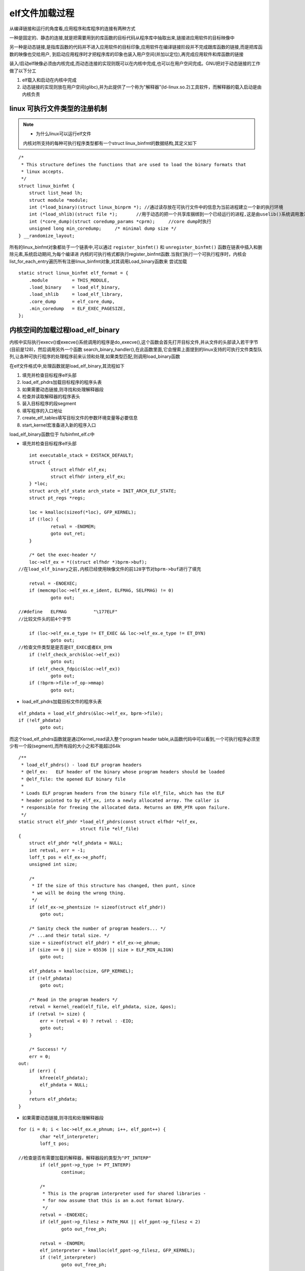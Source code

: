 elf文件加载过程
===============

从编译链接和运行的角度看,应用程序和库程序的连接有两种方式

一种是固定的、静态的连接,就是把需要用到的库函数的目标代码从程序库中抽取出来,链接进应用软件的目标映像中

另一种是动态链接,是指库函数的代码并不进入应用软件的目标印象,应用软件在编译链接阶段并不完成跟库函数的链接,而是把库函数的映像也交给用户,
到启动应用程序时才把程序库的印象也装入用户空间(并加以定位),再完成应用软件和库函数的链接

装入/启动elf映像必须由内核完成,而动态连接的实现则既可以在内核中完成,也可以在用户空间完成。GNU把对于动态链接的工作做了以下分工

1) elf载入和启动在内核中完成

2) 动态链接的实现则放在用户空间(glibc),并为此提供了一个称为"解释器"(ld-linux.so.2)工具软件，而解释器的载入启动是由内核负责


linux 可执行文件类型的注册机制
------------------------------

.. note::

    - 为什么linux可以运行elf文件
    内核对所支持的每种可执行程序类型都有一个struct linux_binfmt的数据结构,其定义如下

::

    /*
     * This structure defines the functions that are used to load the binary formats that
     * linux accepts.
     */
    struct linux_binfmt {
        struct list_head lh;
        struct module *module;
        int (*load_binary)(struct linux_binprm *); //通过读存放在可执行文件中的信息为当前进程建立一个新的执行环境
        int (*load_shlib)(struct file *);       //用于动态的把一个共享库捆绑到一个已经运行的进程,这是由uselib()系统调用激活的
        int (*core_dump)(struct coredump_params *cprm);     //core dump时执行
        unsigned long min_coredump;	/* minimal dump size */
    } __randomize_layout;

所有的linux_binfmt对象都处于一个链表中,可以通过 ``register_binfmt()`` 和 ``unregister_binfmt()`` 函数在链表中插入和删除元素,系统启动期间,为每个编译进
内核的可执行格式都执行register_binfmt函数.当我们执行一个可执行程序时，内核会list_for_each_entry遍历所有注册linux_binfmt对象,对其调用Load_binary函数来
尝试加载

::

    static struct linux_binfmt elf_format = {
        .module		= THIS_MODULE,
        .load_binary	= load_elf_binary,
        .load_shlib	= load_elf_library,
        .core_dump	= elf_core_dump,
        .min_coredump	= ELF_EXEC_PAGESIZE,
    };


内核空间的加载过程load_elf_binary
---------------------------------

内核中实际执行execv()或execve()系统调用的程序是do_execve(),这个函数会首先打开目标文件,并从文件的头部读入若干字节(目前是128)，然后调用另外一个函数
search_binary_handler(),在此函数里面,它会搜索上面提到的linux支持的可执行文件类型队列,让各种可执行程序的处理程序前来认领和处理,如果类型匹配,则调用load_binary函数

在elf文件格式中,处理函数就是load_elf_binary,其流程如下

1) 填充并检查目标程序elf头部

2) load_elf_phdrs加载目标程序的程序头表

3) 如果需要动态链接,则寻找和处理解释器段

4) 检查并读取解释器的程序表头

5) 装入目标程序的段segment

6) 填写程序的入口地址

7) create_elf_tables填写目标文件的参数环境变量等必要信息

8) start_kernel宏准备进入新的程序入口


load_elf_binary函数位于 fs/binfmt_elf.c中

- 填充并检查目标程序elf头部

::

	int executable_stack = EXSTACK_DEFAULT;
	struct {
		struct elfhdr elf_ex;
		struct elfhdr interp_elf_ex;
	} *loc;
	struct arch_elf_state arch_state = INIT_ARCH_ELF_STATE;
	struct pt_regs *regs;

	loc = kmalloc(sizeof(*loc), GFP_KERNEL);
	if (!loc) {
		retval = -ENOMEM;
		goto out_ret;
	}
	
	/* Get the exec-header */
	loc->elf_ex = *((struct elfhdr *)bprm->buf);
    //在load_elf_binary之前,内核已经使用映像文件的前128字节对bprm->buf进行了填充

	retval = -ENOEXEC;
	if (memcmp(loc->elf_ex.e_ident, ELFMAG, SELFMAG) != 0)
		goto out;

    //#define	ELFMAG		"\177ELF"
    //比较文件头的前4个字节

	if (loc->elf_ex.e_type != ET_EXEC && loc->elf_ex.e_type != ET_DYN)
		goto out;
    //检查文件类型是是否是ET_EXEC或者EX_DYN
	if (!elf_check_arch(&loc->elf_ex))
		goto out;
	if (elf_check_fdpic(&loc->elf_ex))
		goto out;
	if (!bprm->file->f_op->mmap)
		goto out;


- load_elf_phdrs加载目标文件的程序头表

::

	elf_phdata = load_elf_phdrs(&loc->elf_ex, bprm->file);
	if (!elf_phdata)
		goto out;

而这个load_elf_phdrs函数就是通过Kernel_read读入整个program header table,从函数代码中可以看到,一个可执行程序必须至少有一个段(segment),而所有段的大小之和不能超过64k

::

    /**
     * load_elf_phdrs() - load ELF program headers
     * @elf_ex:   ELF header of the binary whose program headers should be loaded
     * @elf_file: the opened ELF binary file
     *
     * Loads ELF program headers from the binary file elf_file, which has the ELF
     * header pointed to by elf_ex, into a newly allocated array. The caller is
     * responsible for freeing the allocated data. Returns an ERR_PTR upon failure.
     */
    static struct elf_phdr *load_elf_phdrs(const struct elfhdr *elf_ex,
                           struct file *elf_file)
    {
        struct elf_phdr *elf_phdata = NULL;
        int retval, err = -1;
        loff_t pos = elf_ex->e_phoff;
        unsigned int size;

        /*
         * If the size of this structure has changed, then punt, since
         * we will be doing the wrong thing.
         */
        if (elf_ex->e_phentsize != sizeof(struct elf_phdr))
            goto out;

        /* Sanity check the number of program headers... */
        /* ...and their total size. */
        size = sizeof(struct elf_phdr) * elf_ex->e_phnum;
        if (size == 0 || size > 65536 || size > ELF_MIN_ALIGN)
            goto out;

        elf_phdata = kmalloc(size, GFP_KERNEL);
        if (!elf_phdata)
            goto out;

        /* Read in the program headers */
        retval = kernel_read(elf_file, elf_phdata, size, &pos);
        if (retval != size) {
            err = (retval < 0) ? retval : -EIO;
            goto out;
        }

        /* Success! */
        err = 0;
    out:
        if (err) {
            kfree(elf_phdata);
            elf_phdata = NULL;
        }
        return elf_phdata;
    }


- 如果需要动态链接,则寻找和处理解释器段

::

	for (i = 0; i < loc->elf_ex.e_phnum; i++, elf_ppnt++) {
		char *elf_interpreter;
		loff_t pos;

        //检查是否有需要加载的解释器，解释器段的类型为"PT_INTERP"
		if (elf_ppnt->p_type != PT_INTERP)
			continue;

		/*
		 * This is the program interpreter used for shared libraries -
		 * for now assume that this is an a.out format binary.
		 */
		retval = -ENOEXEC;
		if (elf_ppnt->p_filesz > PATH_MAX || elf_ppnt->p_filesz < 2)
			goto out_free_ph;

		retval = -ENOMEM;
		elf_interpreter = kmalloc(elf_ppnt->p_filesz, GFP_KERNEL);
		if (!elf_interpreter)
			goto out_free_ph;

		pos = elf_ppnt->p_offset;
        //根据其位置的p_offset和大小p_filesz把整个解释器段的内容读入缓冲区
		retval = kernel_read(bprm->file, elf_interpreter,
				     elf_ppnt->p_filesz, &pos);
		if (retval != elf_ppnt->p_filesz) {
			if (retval >= 0)
				retval = -EIO;
			goto out_free_interp;
		}
		/* make sure path is NULL terminated */
		retval = -ENOEXEC;
		if (elf_interpreter[elf_ppnt->p_filesz - 1] != '\0')
			goto out_free_interp;

        //通过open_exec()打开解释器文件
		interpreter = open_exec(elf_interpreter);
		kfree(elf_interpreter);
		retval = PTR_ERR(interpreter);
		if (IS_ERR(interpreter))
			goto out_free_ph;

		/*
		 * If the binary is not readable then enforce mm->dumpable = 0
		 * regardless of the interpreter's permissions.
		 */
		would_dump(bprm, interpreter);

		/* Get the exec headers */
		pos = 0;
        //读取解释器的前128字节,即解释器映像的头部
		retval = kernel_read(interpreter, &loc->interp_elf_ex,
				     sizeof(loc->interp_elf_ex), &pos);
		if (retval != sizeof(loc->interp_elf_ex)) {
			if (retval >= 0)
				retval = -EIO;
			goto out_free_dentry;
		}

		break;

out_free_interp:
		kfree(elf_interpreter);
		goto out_free_ph;
	}

可以使用readelf -l查看program headers,其中的INTERP段标识了我们程序所需要的解释器

解释器段实际上只是一个字符串,即解释器的文件名,如"/lib/ld-linux.so.2"或者64位机器上对应的叫做"lib64/ld-linux-x886-64.so.2"

- 检查并读取解释器的程序表头

如果需要加载解释器,前面经过一趟for循环已经找到需要的解释器信息elf_interpreter,它也是当作一个elf文件,因此跟目标可执行程序一样,我们需要
load_elf_phdrs加载解释器的程序头表 program header table

::

	/* Some simple consistency checks for the interpreter */
    //检查解释器头的信息
	if (interpreter) {
		retval = -ELIBBAD;
		/* Not an ELF interpreter */
		if (memcmp(loc->interp_elf_ex.e_ident, ELFMAG, SELFMAG) != 0)
			goto out_free_dentry;
		/* Verify the interpreter has a valid arch */
		if (!elf_check_arch(&loc->interp_elf_ex) ||
		    elf_check_fdpic(&loc->interp_elf_ex))
			goto out_free_dentry;

		/* Load the interpreter program headers */
        //读入解释器的程序头
		interp_elf_phdata = load_elf_phdrs(&loc->interp_elf_ex,
						   interpreter);
		if (!interp_elf_phdata)
			goto out_free_dentry;


至此我们已经把目标执行程序和其所需要的解释器都加载初始化,并完成检查工作,也加载了程序头表,下面开始加载程序的段信息


- 装入目标程序的段segment

这段代码从目标文件的程序头中所搜类型位PT_LOAD的段(segment)。在二进制映像中只有PT_LOAD的段才是需要装入的,当然在装入之前需要确定装入的地址,只要考虑
的就是页面对齐还有该段的p_vaddr域的值.确定了装入地址后,就通过elf_map()建立用户空间虚拟地址空间与目标映像文件中某个连续区间之间的映射,其返回值就是
实际映射的起始地址

::


	/* Now we do a little grungy work by mmapping the ELF image into
	   the correct location in memory. */
	for(i = 0, elf_ppnt = elf_phdata;
	    i < loc->elf_ex.e_phnum; i++, elf_ppnt++) {
		int elf_prot, elf_flags;
		unsigned long k, vaddr;
		unsigned long total_size = 0;

        //搜索PT_LOAD段,这个是需要装入的
		if (elf_ppnt->p_type != PT_LOAD)
			continue;

		if (unlikely (elf_brk > elf_bss)) {
			unsigned long nbyte;
	            
			/* There was a PT_LOAD segment with p_memsz > p_filesz
			   before this one. Map anonymous pages, if needed,
			   and clear the area.  */
			retval = set_brk(elf_bss + load_bias,
					 elf_brk + load_bias,
					 bss_prot);
			if (retval)
				goto out_free_dentry;
			nbyte = ELF_PAGEOFFSET(elf_bss);
			if (nbyte) {
				nbyte = ELF_MIN_ALIGN - nbyte;
				if (nbyte > elf_brk - elf_bss)
					nbyte = elf_brk - elf_bss;
				if (clear_user((void __user *)elf_bss +
							load_bias, nbyte)) {
					/*
					 * This bss-zeroing can fail if the ELF
					 * file specifies odd protections. So
					 * we don't check the return value
					 */
				}
			}
		}

		elf_prot = make_prot(elf_ppnt->p_flags);

		elf_flags = MAP_PRIVATE | MAP_DENYWRITE | MAP_EXECUTABLE;

		vaddr = elf_ppnt->p_vaddr;
		/*
		 * If we are loading ET_EXEC or we have already performed
		 * the ET_DYN load_addr calculations, proceed normally.
		 */
		if (loc->elf_ex.e_type == ET_EXEC || load_addr_set) {
			elf_flags |= MAP_FIXED;
		} else if (loc->elf_ex.e_type == ET_DYN) {
			if (interpreter) {
				load_bias = ELF_ET_DYN_BASE;
				if (current->flags & PF_RANDOMIZE)
					load_bias += arch_mmap_rnd();
				elf_flags |= MAP_FIXED;
			} else
				load_bias = 0;

			/*
			 * Since load_bias is used for all subsequent loading
			 * calculations, we must lower it by the first vaddr
			 * so that the remaining calculations based on the
			 * ELF vaddrs will be correctly offset. The result
			 * is then page aligned.
			 */
			load_bias = ELF_PAGESTART(load_bias - vaddr);

			total_size = total_mapping_size(elf_phdata,
							loc->elf_ex.e_phnum);
			if (!total_size) {
				retval = -EINVAL;
				goto out_free_dentry;
			}
		}
        //虚拟地址空间和目标文件的映射
		error = elf_map(bprm->file, load_bias + vaddr, elf_ppnt,
				elf_prot, elf_flags, total_size);
		if (BAD_ADDR(error)) {
			retval = IS_ERR((void *)error) ?
				PTR_ERR((void*)error) : -EINVAL;
			goto out_free_dentry;
		}
        
- 填写程序的入口地址

完成了目标程序和解释器的加载,同时目标程序的各个段已经加载到内存中了,我们的目标程序已经准备好要执行了,但是还是缺少一样东西,就是我们程序的入口地址,没有入口地址,操作系统就不知道
从哪里开始执行内存中加载好的可执行映像

这段程序的逻辑非常简单,如果需要装入解释器,就通过load_elf_interp装入其映像,并把将来进入用户空间的入口地址设置成load_elf_interp的返回值,即解释器映像的入口地址

若不装入解释器,那么这个入口地址就是目标映像本身的入口地址

::


	if (interpreter) {
		unsigned long interp_map_addr = 0;

		elf_entry = load_elf_interp(&loc->interp_elf_ex,
					    interpreter,
					    &interp_map_addr,
					    load_bias, interp_elf_phdata);
		if (!IS_ERR((void *)elf_entry)) {
			/*
			 * load_elf_interp() returns relocation
			 * adjustment
			 */
			interp_load_addr = elf_entry;
			elf_entry += loc->interp_elf_ex.e_entry;
		}
		if (BAD_ADDR(elf_entry)) {
			retval = IS_ERR((void *)elf_entry) ?
					(int)elf_entry : -EINVAL;
			goto out_free_dentry;
		}
		reloc_func_desc = interp_load_addr;

		allow_write_access(interpreter);
		fput(interpreter);
	} else {
		elf_entry = loc->elf_ex.e_entry;
		if (BAD_ADDR(elf_entry)) {
			retval = -EINVAL;
			goto out_free_dentry;
		}
	}

- 填写目标的文件的参数环境变量等必要信息

::

	retval = create_elf_tables(bprm, &loc->elf_ex,
			  load_addr, interp_load_addr);
	if (retval < 0)
		goto out;
	current->mm->end_code = end_code;
	current->mm->start_code = start_code;
	current->mm->start_data = start_data;
	current->mm->end_data = end_data;
	current->mm->start_stack = bprm->p;

- start_thread宏准备进入新的程序入口

最后,start_thread这个宏会将eip和esp改成新的地址,就使得CPU在返回用户空间时就进入新的程序入口
